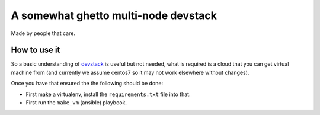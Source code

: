=====================================
A somewhat ghetto multi-node devstack
=====================================

Made by people that care.

How to use it
-------------

So a basic understanding of `devstack`_ is useful
but not needed, what is required is a cloud that you can
get virtual machine from (and currently we assume centos7
so it may not work elsewhere without changes).

Once you have that ensured the the following should
be done:

* First make a virtualenv, install the ``requirements.txt`` file
  into that.
* First run the ``make_vm`` (ansible) playbook.

.. _devstack: http://docs.openstack.org/developer/devstack/